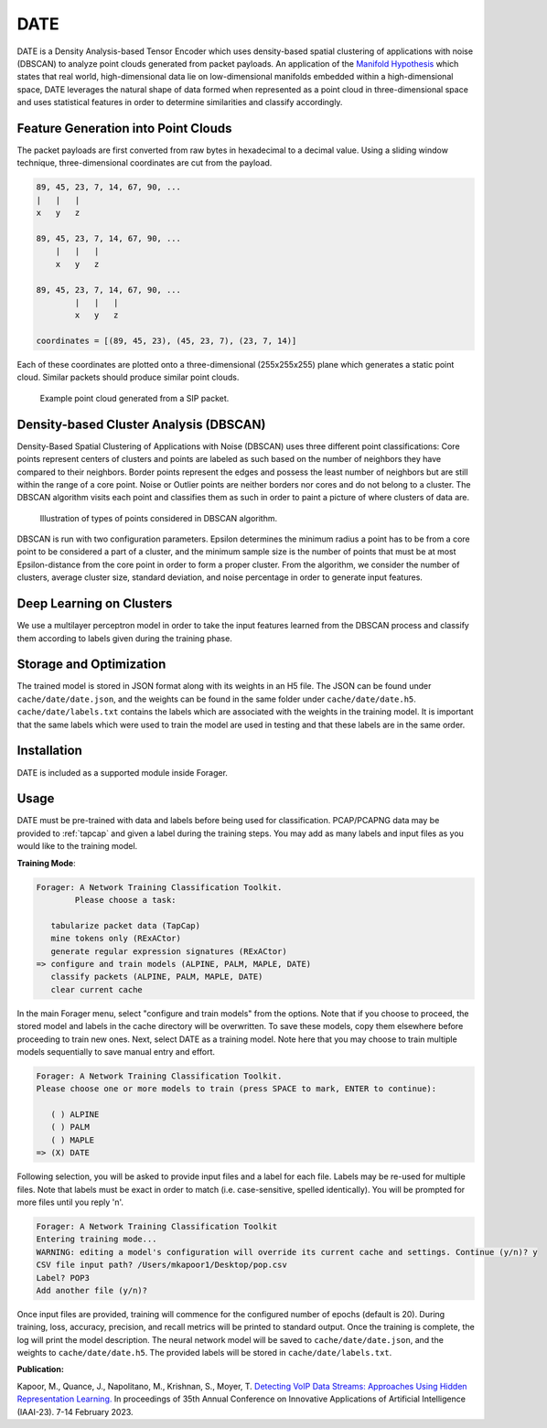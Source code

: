 DATE
=======

DATE is a Density Analysis-based Tensor Encoder which uses density-based spatial
clustering of applications with noise (DBSCAN) to analyze point clouds generated
from packet payloads. An application of the `Manifold Hypothesis
<https://deepai.org/machine-learning-glossary-and-terms/manifold-hypothesis>`_
which states that real world, high-dimensional data lie on low-dimensional manifolds
embedded within a high-dimensional space, DATE leverages the natural shape of
data formed when represented as a point cloud in three-dimensional space and
uses statistical features in order to determine similarities and classify accordingly.

Feature Generation into Point Clouds
~~~~~~~~~~~~~~~~~~~~~~~~~~~~~~~~~~~~~

The packet payloads are first converted from raw bytes in hexadecimal to
a decimal value. Using a sliding window technique, three-dimensional coordinates
are cut from the payload.

.. code-block::

    89, 45, 23, 7, 14, 67, 90, ...
    |   |   |
    x   y   z

    89, 45, 23, 7, 14, 67, 90, ...
        |   |   |
        x   y   z

    89, 45, 23, 7, 14, 67, 90, ...
            |   |   |
            x   y   z

    coordinates = [(89, 45, 23), (45, 23, 7), (23, 7, 14)]

Each of these coordinates are plotted onto a three-dimensional (255x255x255)
plane which generates a static point cloud. Similar packets should produce
similar point clouds.

.. figure:: sipcloud.png

  Example point cloud generated from a SIP packet.

Density-based Cluster Analysis (DBSCAN)
~~~~~~~~~~~~~~~~~~~~~~~~~~~~~~~~~~~~~~~

Density-Based Spatial Clustering of Applications with Noise (DBSCAN)
uses three different point classifications: Core points represent centers of
clusters and points are labeled as such based on the number of neighbors
they have compared to their neighbors. Border points represent the edges
and possess the least number of neighbors but are still within the range of a
core point. Noise or Outlier points are neither borders nor cores and do not
belong to a cluster. The DBSCAN algorithm visits each point and classifies them
as such in order to paint a picture of where clusters of data are.

.. figure:: dbscan.drawio.png

  Illustration of types of points considered in DBSCAN algorithm.

DBSCAN is run with two configuration parameters. Epsilon determines the minimum
radius a point has to be from a core point to be considered a part of a cluster,
and the minimum sample size is the number of points that must be at most
Epsilon-distance from the core point in order to form a proper cluster. From the
algorithm, we consider the number of clusters, average cluster size, standard
deviation, and noise percentage in order to generate input features.

Deep Learning on Clusters
~~~~~~~~~~~~~~~~~~~~~~~~~

We use a multilayer perceptron model in order to take the input features learned
from the DBSCAN process and classify them according to labels given during
the training phase.

Storage and Optimization
~~~~~~~~~~~~~~~~~~~~~~~~~

The trained model is stored in JSON format along with its weights in an H5 file.
The JSON can be found under ``cache/date/date.json``, and the weights
can be found in the same folder under ``cache/date/date.h5``. ``cache/date/labels.txt``
contains the labels which are associated with the weights in the training model.
It is important that the same labels which were used to train the model are used
in testing and that these labels are in the same order.

Installation
~~~~~~~~~~~~~

DATE is included as a supported module inside Forager.

Usage
~~~~~~

DATE must be pre-trained with data and labels before being used for classification.
PCAP/PCAPNG data may be provided to :ref:`tapcap` and given a label during the
training steps. You may add as many labels and input files as you would like to
the training model.

**Training Mode**:

.. code-block::

  Forager: A Network Training Classification Toolkit.
          Please choose a task:

     tabularize packet data (TapCap)
     mine tokens only (RExACtor)
     generate regular expression signatures (RExACtor)
  => configure and train models (ALPINE, PALM, MAPLE, DATE)
     classify packets (ALPINE, PALM, MAPLE, DATE)
     clear current cache

In the main Forager menu, select "configure and train models" from the options.
Note that if you choose to proceed, the stored model and labels in the cache
directory will be overwritten. To save these models, copy them elsewhere before
proceeding to train new ones. Next, select DATE as a training model. Note here
that you may choose to train multiple models sequentially to save manual entry
and effort.

.. code-block::

  Forager: A Network Training Classification Toolkit.
  Please choose one or more models to train (press SPACE to mark, ENTER to continue):

     ( ) ALPINE
     ( ) PALM
     ( ) MAPLE
  => (X) DATE

Following selection, you will be asked to provide input files and a label for
each file. Labels may be re-used for multiple files. Note that labels must be
exact in order to match (i.e. case-sensitive, spelled identically). You will be
prompted for more files until you reply 'n'.

.. code-block::

  Forager: A Network Training Classification Toolkit
  Entering training mode...
  WARNING: editing a model's configuration will override its current cache and settings. Continue (y/n)? y
  CSV file input path? /Users/mkapoor1/Desktop/pop.csv
  Label? POP3
  Add another file (y/n)?

Once input files are provided, training will commence for the configured number
of epochs (default is 20). During training, loss, accuracy, precision, and recall
metrics will be printed to standard output. Once the training is complete,
the log will print the model description. The neural network model will be saved
to ``cache/date/date.json``, and the weights to ``cache/date/date.h5``. The
provided labels will be stored in ``cache/date/labels.txt``.


**Publication:**

Kapoor, M., Quance, J., Napolitano, M., Krishnan, S., Moyer, T.
`Detecting VoIP Data Streams: Approaches Using Hidden Representation Learning.
<https://thomasmoyer.org/pubs/kmq+2023.pdf>`_
In proceedings of 35th Annual Conference on Innovative Applications
of Artificial Intelligence (IAAI-23). 7-14 February 2023.
